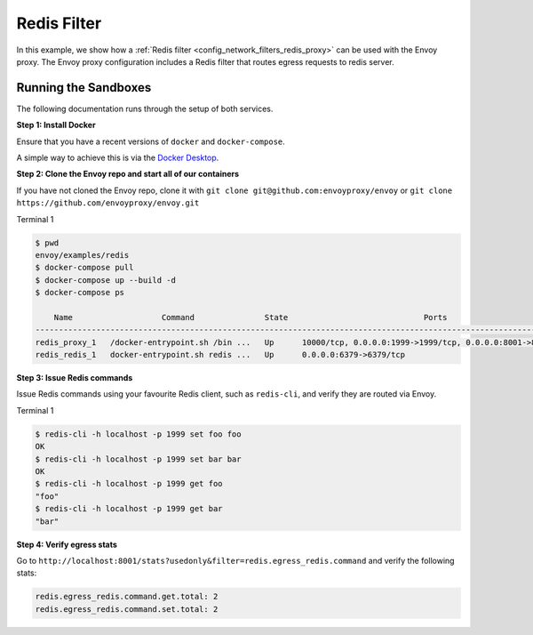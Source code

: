 .. _install_sandboxes_redis_filter:

Redis Filter
============

In this example, we show how a :ref:`Redis filter <config_network_filters_redis_proxy>` can be used with the Envoy proxy. The Envoy proxy configuration includes a Redis filter that routes egress requests to redis server.

Running the Sandboxes
~~~~~~~~~~~~~~~~~~~~~

The following documentation runs through the setup of both services.

**Step 1: Install Docker**

Ensure that you have a recent versions of ``docker`` and ``docker-compose``.

A simple way to achieve this is via the `Docker Desktop <https://www.docker.com/products/docker-desktop>`_.

**Step 2: Clone the Envoy repo and start all of our containers**

If you have not cloned the Envoy repo, clone it with ``git clone git@github.com:envoyproxy/envoy``
or ``git clone https://github.com/envoyproxy/envoy.git``

Terminal 1

.. code-block:: console

  $ pwd
  envoy/examples/redis
  $ docker-compose pull
  $ docker-compose up --build -d
  $ docker-compose ps

      Name                   Command               State                             Ports
  ------------------------------------------------------------------------------------------------------------------
  redis_proxy_1   /docker-entrypoint.sh /bin ...   Up      10000/tcp, 0.0.0.0:1999->1999/tcp, 0.0.0.0:8001->8001/tcp
  redis_redis_1   docker-entrypoint.sh redis ...   Up      0.0.0.0:6379->6379/tcp

**Step 3: Issue Redis commands**

Issue Redis commands using your favourite Redis client, such as ``redis-cli``, and verify they are routed via Envoy.

Terminal 1

.. code-block:: console

  $ redis-cli -h localhost -p 1999 set foo foo
  OK
  $ redis-cli -h localhost -p 1999 set bar bar
  OK
  $ redis-cli -h localhost -p 1999 get foo
  "foo"
  $ redis-cli -h localhost -p 1999 get bar
  "bar"

**Step 4: Verify egress stats**

Go to ``http://localhost:8001/stats?usedonly&filter=redis.egress_redis.command`` and verify the following stats:

.. code-block:: none

  redis.egress_redis.command.get.total: 2
  redis.egress_redis.command.set.total: 2